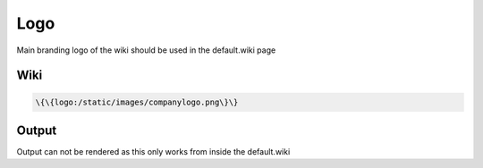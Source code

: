 
Logo
####


Main branding logo of the wiki should be used in the default.wiki page


Wiki
****




.. code-block:: python

  \{\{logo:/static/images/companylogo.png\}\}



Output
******


Output can not be rendered as this only works from inside the default.wiki



